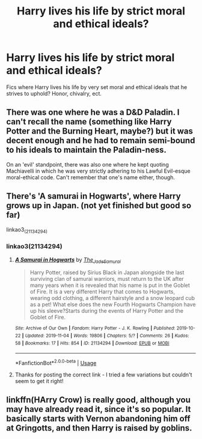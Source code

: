 #+TITLE: Harry lives his life by strict moral and ethical ideals?

* Harry lives his life by strict moral and ethical ideals?
:PROPERTIES:
:Author: WebCrusader_5
:Score: 18
:DateUnix: 1577073077.0
:DateShort: 2019-Dec-23
:FlairText: Request
:END:
Fics where Harry lives his life by very set moral and ethical ideals that he strives to uphold? Honor, chivalry, ect.


** There was one where he was a D&D Paladin. I can't recall the name (something like Harry Potter and the Burning Heart, maybe?) but it was decent enough and he had to remain semi-bound to his ideals to maintain the Paladin-ness.

On an 'evil' standpoint, there was also one where he kept quoting Machiavelli in which he was very strictly adhering to his Lawful Evil-esque moral-ethical code. Can't remember that one's name either, though.
:PROPERTIES:
:Author: Avalon1632
:Score: 4
:DateUnix: 1577108611.0
:DateShort: 2019-Dec-23
:END:


** There's 'A samurai in Hogwarts', where Harry grows up in Japan. (not yet finished but good so far)

linkao3_(21134294)
:PROPERTIES:
:Author: snuffly22
:Score: 1
:DateUnix: 1577131331.0
:DateShort: 2019-Dec-23
:END:

*** linkao3(21134294)
:PROPERTIES:
:Author: YOB1997
:Score: 1
:DateUnix: 1577210548.0
:DateShort: 2019-Dec-24
:END:

**** [[https://archiveofourown.org/works/21134294][*/A Samurai in Hogwarts/*]] by [[https://www.archiveofourown.org/users/The_Jade_Samurai/pseuds/The_Jade_Samurai][/The_Jade_Samurai/]]

#+begin_quote
  Harry Potter, raised by Sirius Black in Japan alongside the last surviving clan of samurai warriors, must return to the UK after many years when it is revealed that his name is put in the Goblet of Fire. It is a very different Harry that comes to Hogwarts, wearing odd clothing, a different hairstyle and a snow leopard cub as a pet! What else does the new Fourth Hogwarts Champion have up his sleeve?Starts during the events of Harry Potter and the Goblet of Fire.
#+end_quote

^{/Site/:} ^{Archive} ^{of} ^{Our} ^{Own} ^{*|*} ^{/Fandom/:} ^{Harry} ^{Potter} ^{-} ^{J.} ^{K.} ^{Rowling} ^{*|*} ^{/Published/:} ^{2019-10-22} ^{*|*} ^{/Updated/:} ^{2019-11-04} ^{*|*} ^{/Words/:} ^{19806} ^{*|*} ^{/Chapters/:} ^{5/?} ^{*|*} ^{/Comments/:} ^{26} ^{*|*} ^{/Kudos/:} ^{58} ^{*|*} ^{/Bookmarks/:} ^{17} ^{*|*} ^{/Hits/:} ^{854} ^{*|*} ^{/ID/:} ^{21134294} ^{*|*} ^{/Download/:} ^{[[https://archiveofourown.org/downloads/21134294/A%20Samurai%20in%20Hogwarts.epub?updated_at=1572868870][EPUB]]} ^{or} ^{[[https://archiveofourown.org/downloads/21134294/A%20Samurai%20in%20Hogwarts.mobi?updated_at=1572868870][MOBI]]}

--------------

*FanfictionBot*^{2.0.0-beta} | [[https://github.com/tusing/reddit-ffn-bot/wiki/Usage][Usage]]
:PROPERTIES:
:Author: FanfictionBot
:Score: 1
:DateUnix: 1577210564.0
:DateShort: 2019-Dec-24
:END:


**** Thanks for posting the correct link - I tried a few variations but couldn't seem to get it right!
:PROPERTIES:
:Author: snuffly22
:Score: 1
:DateUnix: 1577216589.0
:DateShort: 2019-Dec-24
:END:


** linkffn(HArry Crow) is really good, although you may have already read it, since it's so popular. It basically starts with Vernon abandoning him off at Gringotts, and then Harry is raised by goblins.
:PROPERTIES:
:Score: 1
:DateUnix: 1577139512.0
:DateShort: 2019-Dec-24
:END:
